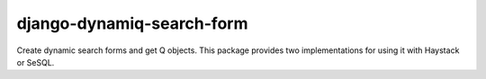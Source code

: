 django-dynamiq-search-form
==========================

Create dynamic search forms and get Q objects.
This package provides two implementations for using it with Haystack or SeSQL.